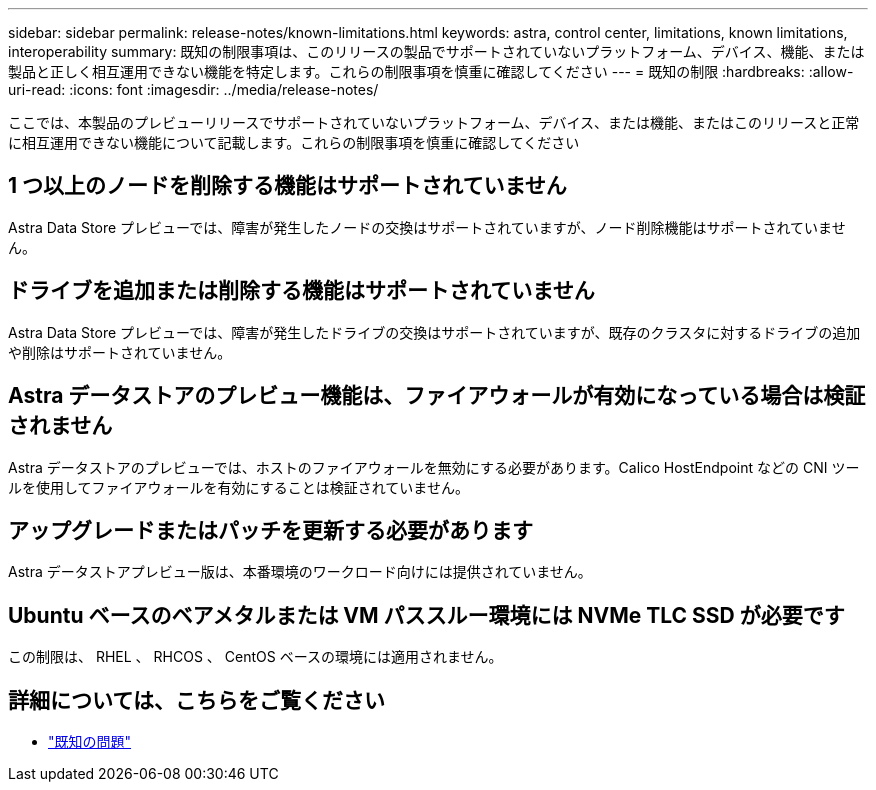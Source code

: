 ---
sidebar: sidebar 
permalink: release-notes/known-limitations.html 
keywords: astra, control center, limitations, known limitations, interoperability 
summary: 既知の制限事項は、このリリースの製品でサポートされていないプラットフォーム、デバイス、機能、または製品と正しく相互運用できない機能を特定します。これらの制限事項を慎重に確認してください 
---
= 既知の制限
:hardbreaks:
:allow-uri-read: 
:icons: font
:imagesdir: ../media/release-notes/


ここでは、本製品のプレビューリリースでサポートされていないプラットフォーム、デバイス、または機能、またはこのリリースと正常に相互運用できない機能について記載します。これらの制限事項を慎重に確認してください



== 1 つ以上のノードを削除する機能はサポートされていません

Astra Data Store プレビューでは、障害が発生したノードの交換はサポートされていますが、ノード削除機能はサポートされていません。



== ドライブを追加または削除する機能はサポートされていません

Astra Data Store プレビューでは、障害が発生したドライブの交換はサポートされていますが、既存のクラスタに対するドライブの追加や削除はサポートされていません。



== Astra データストアのプレビュー機能は、ファイアウォールが有効になっている場合は検証されません

Astra データストアのプレビューでは、ホストのファイアウォールを無効にする必要があります。Calico HostEndpoint などの CNI ツールを使用してファイアウォールを有効にすることは検証されていません。



== アップグレードまたはパッチを更新する必要があります

Astra データストアプレビュー版は、本番環境のワークロード向けには提供されていません。



== Ubuntu ベースのベアメタルまたは VM パススルー環境には NVMe TLC SSD が必要です

この制限は、 RHEL 、 RHCOS 、 CentOS ベースの環境には適用されません。



== 詳細については、こちらをご覧ください

* link:../release-notes/known-issues.html["既知の問題"]


